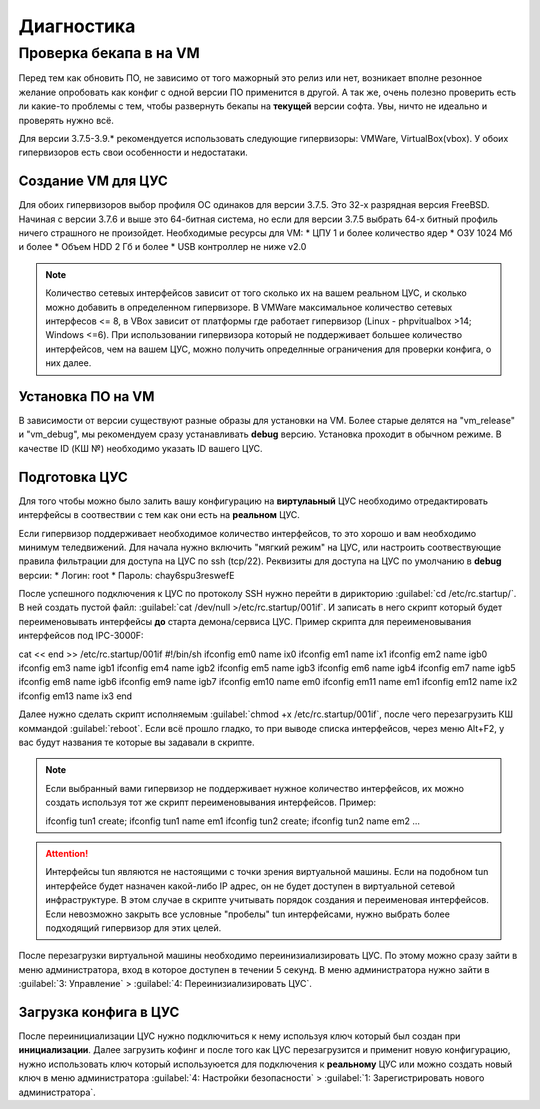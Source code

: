 .. _diag:

***********
Диагностика
***********

Проверка бекапа в на VM
=======================

Перед тем как обновить ПО, не зависимо от того мажорный это релиз или нет, возникает вполне резонное желание опробовать как конфиг с одной версии ПО применится в другой. А так же, очень полезно проверить есть ли какие-то проблемы с тем, чтобы развернуть бекапы на **текущей** версии софта. Увы, ничто не идеально и проверять нужно всё.

Для версии 3.7.5-3.9.* рекомендуется использовать следующие гипервизоры: VMWare, VirtualBox(vbox).
У обоих гипервизоров есть свои особенности и недостатаки.

Создание VM для ЦУС
^^^^^^^^^^^^^^^^^^^

Для обоих гипервизоров выбор профиля ОС одинаков для версии 3.7.5. Это 32-х разрядная версия FreeBSD. Начиная с версии 3.7.6 и выше это 64-битная система, но если для версии 3.7.5 выбрать 64-х битный профиль ничего страшного не произойдет.
Необходимые ресурсы для VM:
* ЦПУ 1 и более количество ядер
* ОЗУ 1024 Мб и более
* Объем HDD 2 Гб и более
* USB контроллер не ниже v2.0

.. note::
	Количество сетевых интерфейсов зависит от того сколько их на вашем реальном ЦУС, и сколько можно добавить в определенном гипервизоре. В VMWare максимальное количество сетевых интерфесов <= 8, в VBox зависит от платформы где работает гипервизор (Linux - phpvitualbox >14; Windows <=6). При использовании гипервизора который не поддерживает большее количество интерфейсов, чем на вашем ЦУС, можно получить определнные ограничения для проверки конфига, о них далее.

Установка ПО на VM
^^^^^^^^^^^^^^^^^^
В зависимости от версии существуют разные образы для установки на VM. Более старые делятся на "vm_release" и "vm_debug", мы рекомендуем сразу устанавливать **debug** версию. Установка проходит в обычном режиме. В качестве ID (КШ №) необходимо указать ID вашего ЦУС.

Подготовка ЦУС
^^^^^^^^^^^^^^
Для того чтобы можно было залить вашу конфигурацию на **виртулаьный** ЦУС необходимо отредактировать интерфейсы в соотвествии с тем как они есть на **реальном** ЦУС.

Если гипервизор поддерживает необходимое количество интерфейсов, то это хорошо и вам необходимо минимум теледвижений. Для начала нужно включить "мягкий режим" на ЦУС, или настроить соотвествующие правила фильтрации для доступа на ЦУС по ssh (tcp/22).
Реквизиты для доступа на ЦУС по умолчанию в **debug** версии:
* Логин: root
* Пароль: chay6spu3reswefE

После успешного подключения к ЦУС по протоколу SSH нужно перейти в дирикторию :guilabel:`cd /etc/rc.startup/`.
В ней создать пустой файл: :guilabel:`cat /dev/null >/etc/rc.startup/001if`. 
И записать в него скрипт который будет переименовывать интерфейсы **до** старта демона/сервиса ЦУС.
Пример скрипта для переименовывания интерфейсов под IPC-3000F::

cat << end >> /etc/rc.startup/001if
#!/bin/sh
ifconfig em0 name ix0
ifconfig em1 name ix1
ifconfig em2 name igb0
ifconfig em3 name igb1
ifconfig em4 name igb2
ifconfig em5 name igb3
ifconfig em6 name igb4
ifconfig em7 name igb5
ifconfig em8 name igb6
ifconfig em9 name igb7
ifconfig em10 name em0
ifconfig em11 name em1
ifconfig em12 name ix2
ifconfig em13 name ix3
end

Далее нужно сделать скрипт исполняемым :guilabel:`chmod +x /etc/rc.startup/001if`, после чего перезагрузить КШ коммандой :guilabel:`reboot`.
Если всё прошло гладко, то при выводе списка интерфейсов, через меню Alt+F2, у вас будут названия те которые вы задавали в скрипте.

.. note::
	Если выбранный вами гипервизор не поддерживает нужное количество интерфейсов, их можно создать используя тот же скрипт переименовывания интерфейсов.
	Пример::
	
	ifconfig tun1 create; ifconfig tun1 name em1
	ifconfig tun2 create; ifconfig tun2 name em2
	...
	
.. attention::
	Интерфейсы tun являются не настоящими с точки зрения виртуальной машины. Если на подобном tun интерфейсе будет назначен какой-либо IP адрес, он не будет доступен в виртуальной сетевой инфраструктуре. В этом случае в скрипте учитывать порядок создания и переименовая интерфейсов. Если невозможно закрыть все условные "пробелы" tun интерфейсами, нужно выбрать более подходящий гипервизор для этих целей.

После перезагрузки виртуальной машины необходимо переинизиализировать ЦУС. По этому можно сразу зайти в меню администратора, вход в которое доступен в течении 5 секунд.
В меню администратора нужно зайти в :guilabel:`3: Управление` > :guilabel:`4: Переинизиализировать ЦУС`.

Загрузка конфига в ЦУС
^^^^^^^^^^^^^^^^^^^^^^
После переинициализации ЦУС нужно подключиться к нему используя ключ который был создан при **инициализации**. Далее загрузить кофинг и после того как ЦУС перезагрузится и применит новую конфигурацию, нужно использовать ключ который используюется для подключения к **реальному** ЦУС или можно создать новый ключ в меню администратора :guilabel:`4: Настройки безопасности` > :guilabel:`1: Зарегистрировать нового администратора`.
